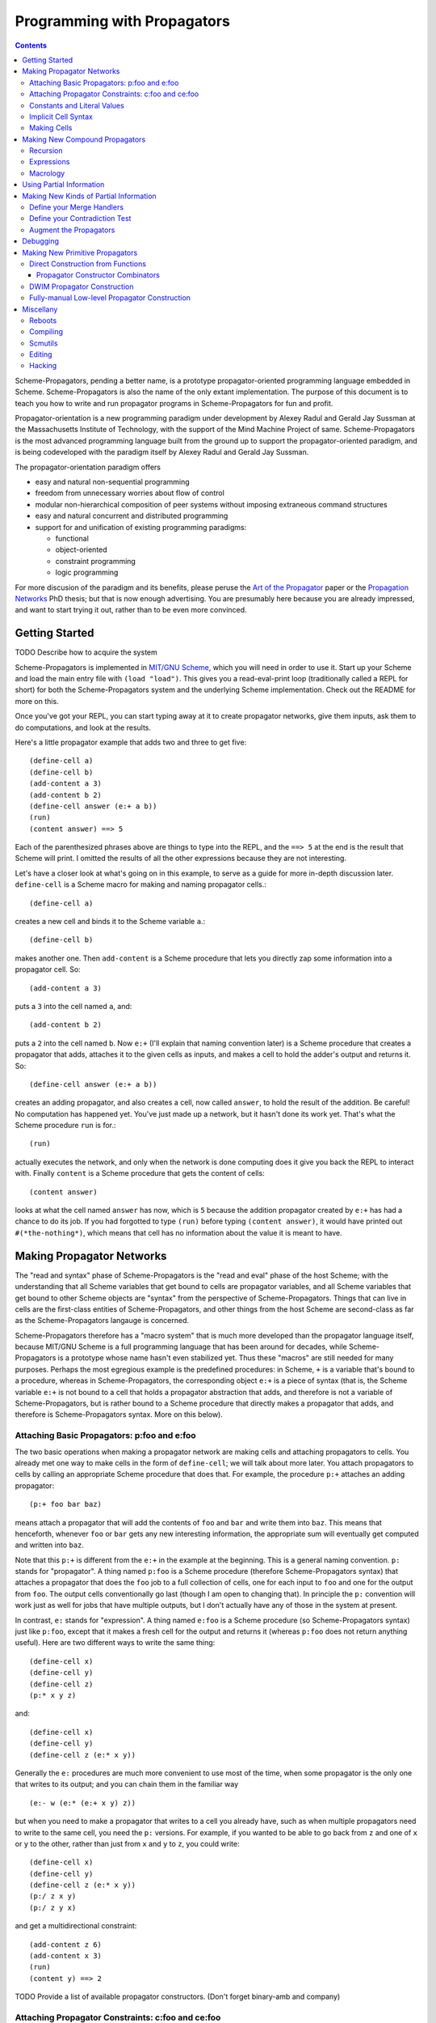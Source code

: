 ======================================================================
		     Programming with Propagators
======================================================================

.. contents::

Scheme-Propagators, pending a better name, is a prototype
propagator-oriented programming language embedded in Scheme.
Scheme-Propagators is also the name of the only extant implementation.
The purpose of this document is to teach you how to write and run
propagator programs in Scheme-Propagators for fun and profit.

Propagator-orientation is a new programming paradigm under development
by Alexey Radul and Gerald Jay Sussman at the Massachusetts Institute
of Technology, with the support of the Mind Machine Project of same.
Scheme-Propagators is the most advanced programming language built
from the ground up to support the propagator-oriented paradigm, and is
being codeveloped with the paradigm itself by Alexey Radul and Gerald
Jay Sussman.

The propagator-orientation paradigm offers

- easy and natural non-sequential programming
- freedom from unnecessary worries about flow of control
- modular non-hierarchical composition of peer systems
  without imposing extraneous command structures
- easy and natural concurrent and distributed programming
- support for and unification of existing programming paradigms:

  - functional
  - object-oriented
  - constraint programming
  - logic programming

For more discusion of the paradigm and its benefits, please peruse the
`Art of the Propagator`_ paper or the `Propagation Networks`_ PhD
thesis; but that is now enough advertising.  You are presumably here
because you are already impressed, and want to start trying it out,
rather than to be even more convinced.

.. _`Art of the Propagator`: http://dspace.mit.edu/handle/1721.1/44215
.. _`Propagation Networks`: http://dspace.mit.edu/handle/1721.1/49525

Getting Started
======================================================================

TODO Describe how to acquire the system

Scheme-Propagators is implemented in `MIT/GNU Scheme`_, which you will
need in order to use it.  Start up your Scheme and load the main entry
file with ``(load "load")``.  This gives you a read-eval-print loop
(traditionally called a REPL for short) for both the
Scheme-Propagators system and the underlying Scheme implementation.
Check out the README for more on this.

.. _`MIT/GNU Scheme`: http://www.gnu.org/software/mit-scheme/

Once you've got your REPL, you can start typing away at it to create
propagator networks, give them inputs, ask them to do computations,
and look at the results.

Here's a little propagator example that adds two and three to get
five::

  (define-cell a)
  (define-cell b)
  (add-content a 3)
  (add-content b 2)
  (define-cell answer (e:+ a b))
  (run)
  (content answer) ==> 5

Each of the parenthesized phrases above are things to type into
the REPL, and the ``==> 5`` at the end is the result that Scheme
will print.  I omitted the results of all the other expressions
because they are not interesting.

Let's have a closer look at what's going on in this example,
to serve as a guide for more in-depth discussion later.
``define-cell`` is a Scheme macro for making and naming propagator
cells.::

  (define-cell a)

creates a new cell and binds it to the Scheme variable ``a``.::

  (define-cell b)

makes another one.  Then ``add-content`` is a Scheme procedure
that lets you directly zap some information into a propagator
cell.  So::

  (add-content a 3)

puts a ``3`` into the cell named ``a``, and::

  (add-content b 2)

puts a ``2`` into the cell named ``b``.  Now ``e:+`` (I'll explain
that naming convention later) is a Scheme procedure that creates
a propagator that adds, attaches it to the given cells as inputs,
and makes a cell to hold the adder's output and returns it.  So::

  (define-cell answer (e:+ a b))

creates an adding propagator, and also creates a cell, now called
``answer``, to hold the result of the addition.  Be careful!  No
computation has happened yet.  You've just made up a network, but it
hasn't done its work yet.  That's what the Scheme procedure ``run`` is
for.::

  (run)

actually executes the network, and only when the network is done
computing does it give you back the REPL to interact with.  Finally
``content`` is a Scheme procedure that gets the content of cells::

  (content answer)

looks at what the cell named ``answer`` has now, which is ``5``
because the addition propagator created by ``e:+`` has had a chance to
do its job.  If you had forgotted to type ``(run)`` before typing
``(content answer)``, it would have printed out ``#(*the-nothing*)``,
which means that cell has no information about the value it is meant
to have.

Making Propagator Networks
======================================================================

The "read and syntax" phase of Scheme-Propagators is the "read and
eval" phase of the host Scheme; with the understanding that all Scheme
variables that get bound to cells are propagator variables, and all
Scheme variables that get bound to other Scheme objects are "syntax"
from the perspective of Scheme-Propagators.  Things that can live in
cells are the first-class entities of Scheme-Propagators, and other
things from the host Scheme are second-class as far as the
Scheme-Propagators langauge is concerned.

Scheme-Propagators therefore has a "macro system" that is much more
developed than the propagator language itself, because MIT/GNU Scheme
is a full programming language that has been around for decades, while
Scheme-Propagators is a prototype whose name hasn't even stabilized
yet.  Thus these "macros" are still needed for many purposes.  Perhaps
the most egregious example is the predefined procedures: in Scheme,
``+`` is a variable that's bound to a procedure, whereas in
Scheme-Propagators, the corresponding object ``e:+`` is a piece of
syntax (that is, the Scheme variable ``e:+`` is not bound to a cell
that holds a propagator abstraction that adds, and therefore is not a
variable of Scheme-Propagators, but is rather bound to a Scheme
procedure that directly makes a propagator that adds, and therefore is
Scheme-Propagators syntax.  More on this below).

Attaching Basic Propagators: p:foo and e:foo
----------------------------------------------------------------------

The two basic operations when making a propagator network are making
cells and attaching propagators to cells.  You already met one way to
make cells in the form of ``define-cell``; we will talk about more
later.  You attach propagators to cells by calling an appropriate
Scheme procedure that does that.  For example, the procedure ``p:+`` attaches
an adding propagator::

  (p:+ foo bar baz)

means attach a propagator that will add the contents of ``foo`` and
``bar`` and write them into ``baz``.  This means that henceforth,
whenever ``foo`` or ``bar`` gets any new interesting information,
the appropriate sum will eventually get computed and written into
``baz``.

Note that this ``p:+`` is different from the ``e:+`` in the example at
the beginning.  This is a general naming convention.  ``p:`` stands
for "propagator".  A thing named ``p:foo`` is a Scheme procedure
(therefore Scheme-Propagators syntax) that attaches a propagator that
does the ``foo`` job to a full collection of cells, one for each input
to ``foo`` and one for the output from ``foo``.  The output cells
conventionally go last (though I am open to changing that).  In
principle the ``p:`` convention will work just as well for jobs that
have multiple outputs, but I don't actually have any of those in the
system at present.

In contrast, ``e:`` stands for "expression".  A thing named ``e:foo``
is a Scheme procedure (so Scheme-Propagators syntax) just like
``p:foo``, except that it makes a fresh cell for the output and
returns it (whereas ``p:foo`` does not return anything useful).  Here
are two different ways to write the same thing::

  (define-cell x)
  (define-cell y)
  (define-cell z)
  (p:* x y z)

and::

  (define-cell x)
  (define-cell y)
  (define-cell z (e:* x y))

Generally the ``e:`` procedures are much more convenient to use most
of the time, when some propagator is the only one that writes to its
output; and you can chain them in the familiar way

::

  (e:- w (e:* (e:+ x y) z))

but when you need to make a propagator that writes to a cell you
already have, such as when multiple propagators need to write to the
same cell, you need the ``p:`` versions.  For example, if you wanted
to be able to go back from ``z`` and one of ``x`` or ``y`` to the
other, rather than just from ``x`` and ``y`` to ``z``, you could write::

  (define-cell x)
  (define-cell y)
  (define-cell z (e:* x y))
  (p:/ z x y)
  (p:/ z y x)

and get a multidirectional constraint::

  (add-content z 6)
  (add-content x 3)
  (run)
  (content y) ==> 2


TODO Provide a list of available propagator constructors. (Don't forget binary-amb and company)

Attaching Propagator Constraints: c:foo and ce:foo
----------------------------------------------------------------------

Speaking of constraints, they are so useful that many are predefined,
and they have their own naming convention.  ``c:`` stands for
"constraining".  A thing named ``c:foo`` is the constraining analogue
of ``p:foo``, in that in addition to attaching a propagator that does
``foo`` to its cells, it also attaches ``foo-inverse`` propagators
that deduce "inputs" from "outputs".  For example, the product
constraint that we built in the previous section is available as
``c:*``::

  (define-cell x)
  (define-cell y)
  (define-cell z)
  (c:* x y z)

  (add-content z 12)
  (add-content y 4)
  (run)
  (content x) ==> 3
  
The ``c:`` procedures also have expression versions:::

  (define-cell x)
  (define-cell y)
  (define-cell z (ce:* x y))

``ce:foo`` is to ``c:foo`` as ``e:foo`` is to ``p:foo``.

Of course, not every operation has a useful inverse, so there are
fewer ``c:`` procedures defined than ``p:``.  For the complete list see TODO.

Constants and Literal Values
----------------------------------------------------------------------

Programs have embedded constants all the time, and propagator programs
are no different (except that constant values, like all other values,
can be partial; see below).  We've already seen one way to put a
Scheme value into a propagator program: the ``add-content`` procedure
zaps a value straight into a cell.  This is generally encouraged at
the REPL, but frowned upon in actual programs.  It is much nicer (in
my current opinion) to use ``constant`` or ``p:constant`` (they're the
same) to make a propagator that will zap your value into your cell for
you::

  (define-cell thing)
  ((constant 5) thing)
  (content thing) ==> #(*the-nothing*)
  (run)
  (content thing) ==> 5

There is also an expression-oriented version, called, naturally,
``e:constant``::

  (define-cell thing (e:constant 5))
  (run)
  (content thing) ==> 5

In fact, inserting constants is so important, that there is one more
nicification of this: whenever possible, the system will convert a raw
constant (i.e. a non-cell Scheme object) into a cell, using
e:constant.  Specifically, all the ``p:``, ``e:``, ``c:``, and ``ce:``
procedures will constant-convert their arguments; ``define-cell``,
``let-cells``, and ``let-cell`` (see-below) will constant-convert the
cell expressions they receive, and the abstractions generated by
``function->propagator-constructor``, ``define-macro-propagator`` and
``define-compound-propagator`` (see below) will constant-convert their
arguments.  To explicitly make an abstraction that does not do
constant conversion, use ``define-propagator-syntax``.

Some examples::

  (e:+ x 2)          ==>   (e:+ x (e:constant 2))
  (define-cell x 4)  ==>   (define-cell x (e:constant 4))
  (c:+ x y 0)        ==>   (c:+ x y (e:constant 0))

  (define-macro-propagator (p:double x y)
    (p:+ x x y))
  (p:double 4 z)     ==>   (p:double (e:constant 4) z)

Implicit Cell Syntax
----------------------------------------------------------------------

Before we move on, there is one more quirky little feature, called
``%%``.  This is a Scheme object, therefore Scheme-Propagators syntax,
for controlling the argument position of the implicit cell that an
``e:`` or ``ce:`` procedure will make and return.  Perhaps examples
are best::

  (e: foo bar)     <==>  (e: foo bar %%)

  (e: foo %% bar)  <==>  (let-cell new (p: foo new bar) new)

I borrowed this idea from Guy Steele's PhD thesis on constraint
languages, and was a year between when I implemented it and
when I first used it.  The use case I do have is when I
want to make a new cell participate in an input position
in a constraint with some existing cells::

  (define-cell x)
  (define-cell z)
  (define-cell y (ce:+ x %% z))
  (add-content x 5)
  (add-content y 3)
  (run)
  (content z) ==> 8

Perhaps this use case could also be served by adding more
expression-style constraint procedures (namely ``ce:-``, which I do
not currently have), but then again maybe it's elegant.

Making Cells
----------------------------------------------------------------------

In order to have something to attach propagators to, you need to have
cells.  Cells are the memory locations of the Scheme-Propagators
language; Scheme variables whose bindings are cells correspond to
Scheme-Propagators variables (Scheme variables whose bindings are
other things look like syntax to Scheme-Propagators).  You've
already met one way to make cells::

  (define-cell x)

creates a Scheme variable named ``x`` and binds a cell to it.  The
underlying mechanism underneath this is the procedure ``make-cell``,
which creates a cell and lets you do whatever you want with it.  So
you could write::

  (define x (make-cell))

which would also make a Scheme variable named ``x`` and bind a cell to
it.  In fact, that is almost exactly what ``define-cell`` does, except
that ``define-cell`` does constant conversion (so ``(define-cell x
5)`` makes ``x`` a cell that will get a ``5`` put into it, whereas
``(define x 5)`` would just bind ``x`` to ``5``) and also attaches
some metadata to the cell it creates to make it easier to debug the
network (see below).  Among other things, that includes the metadata
that the cell's name is ``x``.

Just as Scheme has several mechanisms of making variables, so
Scheme-Propagators has corresponding ones.  Corresponding to Scheme's
``let``, Scheme-Propagators has ``let-cells``::

  (let-cells ((foo (e:+ x y))
              (bar (e:* x y)))
    ...)

will create the Scheme bindings ``foo`` and ``bar``, and bind them to
the cells made by ``(e:+ x y)`` and ``(e:* x y)``, respectively (this
code is only sensible if ``x`` and ``y`` are already bound to cells
(or subject to constant conversion).  The bindings will only be
visible inside the scope of the ``let-cells``, just like in Scheme;
but if you attach propagators to them, the cells themselves will
continue to exist and function as part of your propagator network.

One notable difference from Scheme: a cell in a propagator network,
unlike a variable in Scheme, has a perfectly good "initial state".
Every cell starts life knowing ``nothing`` about its intended
contents; where Scheme variables have to start life in a weird
"unassigned" state, ``nothing`` is a perfectly good partial
information structure.  This means that it's perfectly reasonable
for ``let-cells`` to make cells with no initialization forms::

  (let-cells (x y (foo (some thing))) ...)

creates cells named ``x`` and ``y``, which are empty and have
no propagators attached to them initially, and also a cell
named ``foo`` like above.  ``let-cells`` also recognizes the
usage::

  (let-cells ((x) (y) (foo (some thing))) ...)

by analogy with Scheme ``let``.  By further analogy, ``let-cells*``
is to ``let-cells`` what ``let*`` is to ``let``::

  (let-cells* ((x)
               (y (e:+ x x)))
    ...)

will make a cell named ``x`` and a cell named ``y`` with an adder both
of whose inputs are ``x`` and whose output is ``y``.

Now, ``let-cells`` is, like ``define-cell``, basically a convenience
over doing the same thing in Scheme with ``let`` and ``make-cell``.
Also like ``define-cell``, ``let-cells`` does constant conversion (so
in ``(let-cells ((x 3)) ...)``, ``x`` is a cell, not a Scheme object),
and attaches metadata to the cells it binds.

Since ``let-cells`` is plural (where ``let`` was number-neutral), I
also defined ``let-cell`` for the case when you just want to make one
cell::

  (let-cell x ...)              ==>  (let-cells (x) ...)
  (let-cell (x (e:+ y z)) ...)  ==>  (let-cells ((x (e:+ y z))) ...)

Finally, there is one more way to make cells that you've also already
met, but maybe didn't recognize.  All the ``e:`` and ``ce:``
procedures make and return cells to hold the "outputs" of their
underlying ``p:`` and ``c:`` variants.  These implicit cells are just
like the implicit memory locations that Scheme creates under the hood
for holding the return values of expressions before they get used by
the next expression or assigned to variables.

Making New Compound Propagators
======================================================================

So, you know the primitives (the supplied propagators) and the means
of combination (how to make cells and wire bunches of propagators up
into networks).  Now for the means of abstraction.  A procedure like
``p:+`` is like a wiring diagram with a few holes where it can be
attached to other structures.  Supply that procedure with cells,
and it makes an actual propagator for addition whose inputs and outputs
are those cells.  How do you make compound such procedures?

Well, you can always just use the underlying Scheme::

  (define (my-diagram x y z)
    (p:+ x y z)
    (p:- z y x)
    (p:- z x y))

Then ``my-diagram`` would be almost like ``p:+``, in that it would
also be a Scheme variable bound to a Scheme procedure that, if given
three cells, would construct some propagators attached to those cells.
``p:+`` does a little more than that basic job, however, so you should
use ``define-macro-propagator`` instead of ``define``::

  (define-macro-propagator (my-diagram x y z)
    (p:+ x y z)
    (p:- z y x)
    (p:- z x y))

makes a much nicer ``my-diagram`` that, in addition to doing the basic
job you would expect, also keeps track of metadata that is very helpful
for debugging (namely that the adder and two subtractors inside were
created by a ``my-diagram`` rather than just hanging out), and performs
constant conversion on its inputs, so you can write::

  (my-diagram x 3 z)  

and get

::

  (my-diagram x (e:constant 3) z)

The Scheme macro ``define-macro-propagator`` is called that because
the object it creates is not first-class in Scheme-Propagators.  At
the moment, Scheme-Propagators has no (stable) first-class
representation of wiring diagrams; so all abstraction is effectively
at the level of "macros", and ``define-macro-propagator`` is part of
that system.  But the only "macroness" about it, really, is that the
resulting ``my-diagram`` does not and cannot live in a cell.

Recursion
----------------------------------------------------------------------

Propagator abstractions defined by ``define-macro-propagator`` have
one flaw: they are expanded immediately when Scheme encounters them.
Therefore, they cannot be used to build recursive structures, because
the structure would be expanded infinitely far.  For this purpose,
there is ``define-compound-propagator``.  It's just like
``define-macro-propagator``, except that the expansion of the wiring
diagram represented by the resulting Scheme procedure is delayed until
some (however partial) information shows up on at least one of the
cells that the diagram is attached to.  For example::

  (define-compound-propagator (sqrt-iter x g answer)
    (let-cells (done x-if-done x-if-not-done g-if-done g-if-not-done
		     new-g recursive-answer)
      (good-enuf? x g done)
      (conditional-writer done x x-if-done x-if-not-done)
      (conditional-writer done g g-if-done g-if-not-done)
      (heron-step x-if-not-done g-if-not-done new-g)
      (sqrt-iter x-if-not-done new-g recursive-answer)
      (conditional done g-if-done recursive-answer answer)))

contains a call to itself; but attaching this to some cells will not
cause an immediate infinite regress because the internal ``sqrt-iter``
will only expand dynamically during the execution of the network, and
only if it has information to process.

Much the same effect can be achieved procedurally using the Scheme
procedure ``delayed-propagator-constructor``.

In principle, there is no propagator abstraction that you can express
with ``define-macro-propagator`` that you cannot express better with
``define-compound-propagator``.  However, I still advise
``define-macro-propagator`` where possible, because
``define-compound-propagator`` is more complex, and less stable.
Specifically, while it's pretty clear that ``define-macro-propagator``
is pretty much the right way to make a "propagator macro", it is not
at all clear whether ``define-compound-propagator`` is the right
implementation of the idea of "propagator closure".

Expressions
----------------------------------------------------------------------

The example diagram called ``my-diagram`` above should probably have
been named ``p:my-diagram``, because its expects to get all of its
boundary cells when called, and the Scheme procedure does not return
anything.  You can mechanically convert ``p:``-type procedures that
you define into ``e:``-type versions with the Scheme procedure
``functionalize``::

  (define e:my-diagram (functionalize p:my-diagram))
  (define-cell z (e:my-diagram x y))

will do what you expect.

Macrology
----------------------------------------------------------------------

Sometimes you will need to make something that looks more like a macro
to Scheme-Propagators than the things ``define-macro-propagator`` is
for.  After all, the procedures produced by
``define-macro-propagator`` will not only assume that their arguments
are all cells, but will actively coerce them into cells.  For extreme
cases there's always Scheme's ``define``; but sometimes you want the
debugging data provided by ``define-macro-propagator`` but not the
constant conversion.  A common use case is variable-arity network
diagrams.  You can a list of cells rather than a single cell, and you
want to use Scheme's ``map`` or ``for-each`` to do something to them,
but you still want the debugging aids that ``define-macro-propagator``
provides and ``define`` does not.  This is what
``define-propagator-syntax`` is for.  The classic example is
``require-distinct``::

  (define-propagator-syntax (require-distinct cells)
    (for-each-distinct-pair
     (lambda (c1 c2)
       (define-cell p)
       (=? c1 c2 p)
       (forbid p))
     cells))


Using Partial Information
======================================================================

Partial, accumulatable information is the other side of the coin of
multidirectional, nonsequential programming, so Scheme-Propagators is
all about partial information.  What do I mean by that?  Each "memory
location" of Scheme-Propagators, that is each cell, maintains not "a
value", but "all the information it has about a value".  Such
information may be as little as "I know absolutely nothing about my
value", as much as "I know everything there is to know about my value,
and it is ``x``", and many possible variations in between; and also
one not-in-between variation, which is "Stop the presses!  I know
there is a contradiction!"

All these various possible states of information are represented (per
force) as Scheme objects.  The Scheme object ``nothing`` represents
the information "I don't know anything".  This only takes a single
Scheme object, because not knowing anything is a single state of
knowledge.  Most Scheme objects represent "perfect, consistent"
information: the Scheme object ``5`` represents the information "I
know everything there is to know, and the answer is ``5``."  There are
also several Scheme types provided with the system that denote
specific other states of knowledge, and you can make your own.  For
example, objects of type ``interval?`` contain an upper bound and a
lower bound, and represent information of the form "I know by value is
between this real number and that one."

The way to get partial knowledge into the network is to put it into
cells with ``add-content`` or constant propagators.  For example::

  (define-cell x (make-interval 3 5))

produces a cell named ``x`` that now holds the partial information
``(make-interval 3 5)``, which means that its notional value is
between ``3`` and ``5``.

Partial information structures are generally built to be contagious,
so that once you've inserted a structure of a certain type into
the network, the normal propagators will generally produce answers
in kind, and, if needed, coerce their inputs into the right form
to co-operate.  For example, if ``x`` has an interval like above,

::

  (define-cell y (e:+ x 2))

will make an adder that will eventually need to add ``2`` to the
interval between ``3`` and ``5``.  This is a perfectly reasonable
thing to ask, because both ``2`` and ``(make-interval 3 5)`` are
states of knowledge about the inputs to that adder, so it ought to
produce the best possible representation of the knowledge it can
deduce about the result of the addition.  In this case, that would be
the interval between ``5`` and ``7``::

  (run)
  (content y)  ==>  #(interval 5 7)

The key thing about partial information is, of course, that it's
cumulative.  So if you also added some other knowledge to the ``y``
cell, it would need to merge with the interval that's there to
represent the complete knowledge available as a result::

  (add-content y (make-interval 4 6))
  (content y)  ==>  #(interval 5 6)

If incoming knowledge hopelessly contradicts the knowledge a cell
already has, it will complain::

  (add-content y 15)  ==>  Error

TODO Documentation of provided partial information types

- nothing
- just a value
- intervals
- supported values
- truth maintenance systems
- cons cells (in flux)


Making New Kinds of Partial Information
======================================================================

There are N components to making your own types of partial
information.  The zeroth is to define the appropriate data structure,
of course.

Define your Merge Handlers
----------------------------------------------------------------------

The first is to teach cells how to merge your partial information
structure.  This you do by adding methods to the generic procedure
``merge``.  Method addition is done with the ``defhandler``
procedure::

  (defhandler operation handler arg-predicate ...)

The generic operations system is a predicate dispatch system.  Every
handler is keyed by a bunch of predicates that must accept the
arguments to the generic procedure in turn; if they do, that handler
is invoked.  For example, merging two intervals with each other
can be defined as::

  (defhandler merge intersect-intervals interval? interval?)

Two important things not to forget: First, if the incoming information
(second argument to the ``merge`` generic procedure) is redundant, you
must return identically the first argument, because cells check with
``eq?`` whether their information changed.  Presumably the
``intersect-intervals`` procedure above arranges this internally.
(The Scheme procedure ``with-equality`` is provided as a useful
combinator for this purpose -- type ``(pp with-equality)`` at a prompt
after loading the Scheme-Propagators system).  Second, it is your
responsibility to make sure that your partial information structure
merges well with all other partial information structures that it can
encounter in a cell.  Intervals, for example, should handle raw
numbers, because knowing that something is exactly ``2`` is compatible
with knowing that it is between ``1`` and ``3``.  In the case of
intervals, I defined the procedure ``ensure-inside`` to either
return the number if it is in the interval, or return a contradiction
object if it is not, and attached it as a handler with

::

  (defhandler merge ensure-inside interval? number?)

  (defhandler merge
   (lambda (content increment)
     (ensure-inside increment content))
   number? interval?)

Speaking of which, ``merge`` is allowed to return a special object
called ``the-contradiction`` to indicate a complete contradiction
(that should result in an immediate error).

TODO Document the extant partial information structures and the
default mechanisms they use for interacting with others (namely the
``nothing? any?`` handlers, the ``flat?`` predicate, the general
bevaior of TMSes, maybe also the cons story).

Define your Contradiction Test
----------------------------------------------------------------------

There is a generic procedure called ``contradictory?`` to which you
can also attach handlers for your partial information structures.  The
``contradictory?`` procedure is called by cells on new merge results
every time they are created, and if it ever returns true, the cell
signals an error immediately.  For example, a strictly empty interval
implies an impossible state of knowledge::

  (defhandler contradictory? empty-interval? interval?)

which means that every interval will be checked by the
``empty-interval?`` procedure to test whether it represents a
contradiction.

Augment the Propagators
----------------------------------------------------------------------

In addition to teaching cells how to support your partial information
type, you must also teach the appropriate propagators about it.  Every
primitive propagator that you expect to interact with your partial
information must know how to handle it.  The compound propagators are
ok because they just pass stuff along to the primitives they are
eventually composed of, but the primitives must be taught.

There are two mechanisms of doing this.  Most (TODO document which)
primitive propagators are actually generic Scheme functions
underneath, so you can add handlers to them just like you add handlers
to ``merge``.  See ``core/intervals.scm`` for an example of how this
is done with intervals.  Don't forget to teach the propagators what to
do if they encounter your partial information structure on one input
and a different one on another --- if both represent states of
knowledge about compatible ultimate values, it should be possible to
produce a state of knowledge about the results of the computation
(though in extreme cases that state of knowledge might be ``nothing``,
implying no new information produced by the propagator).

Also, most (TODO document which) primitive propagators are wrapped
with the ``nary-unpacking`` wrapper function around their underlying
generic operation.  This wrapper function is a poor man's
implementation of monads, so if your partial information structure is
essentially monadic, you can use this to teach all propagators how to
handle it.

Unfortunately, I understand neither partial information nor monads as
well as I would like, so this mechanism is a bit nasty.  To use it,
you must define methods for the generic procedures ``generic-unpack``
and ``generic-flatten``, which are a not-necessarily-good
decomposition of the usual monadic ``bind`` operation.  The ``bind``
is an ``unpack`` followed by a ``flatten``.  ``generic-unpack`` takes
your partial information structure and a function that wants the
goodie inside, is expected to call that function with whatever values
it wants, and to produce the result of the function, partial in the
way appropriate to your partial information.  Subsequently,
``generic-flatten`` is called on the result, to allow you to sanitize
it; for example, to turn a truth maintenance system that now
(directly) contains a truth maintenance system into just one single
truth maintenance system.

If this helps, the type signatures of ``generic-unpack`` and
``generic-flatten`` would be::

  generic-unpack: M a --> (a --> b) --> M b
  generic-flatten: M M a --> M a

except for two things: I tried to allow the underlying system to be a
bit sloppy with its types, and to rely on coercions to correct the
sloppiness; so the result is that a function being unpacked into is
free to return whatever it wants, and you are expected to take care of
it in ``generic-flatten``; and I tried to make the partial information
types compose, so the thing that's really going on is that there is
one big monad that you are adding to.  I don't know whether this is a
reimplementation of the monad transformers story, because no one has
ever explained that story to me in such a way that I got it.

In any case, this mechanism is something of a mess.  See
``core/supported-values.scm`` and ``core/truth-maintenance.scm`` for
examples of how it can be used; and maybe talk to me when you set out
to make a partial information structure.


Debugging
======================================================================

There is no stand-along "propagator debugger"; if something goes
wrong, the underlying Scheme debugger is your friend.  Some effort
has, however, been expended on making your life easier.

In normal operation, Scheme-Propagators keeps track of some metadata
about the network that is running.  This metadata can be invaluable
for debugging propagator networks.  The specific data it tries to
track is:

- The names (non-unique but semantic) of all the cells and
  propagators.  This is in contast with the unique but non-semantic
  object hashes of all the cells and propagators that MIT Scheme
  tracks anyway.

- Which propagators are connected to which cells.

- Whether the connections are input, output, or both.

- The grouping structure of the propagator network, as defined
  by the call structure of the Scheme procedures that constructed it.

To make sure that your network tracks this metadata well, you should
use the high level interfaces to making cells, propagators, and
propagator constructors when possible (``define-cell``, ``let-cells``,
``define-macro-propagator``, ``propagatify``, etc).  Any gaps not
filled by use of these interfaces must either be accepted as gaps or
be filled by hand.

Perhaps the most spectacular use of the metadata facility is to
draw pictures of your propagator network.  Just type::

  (draw:show-graph)

at the REPL and watch what happens!  If the picture does not look like
the graph you thought you made, make sure the connection metadata is
collected appropriately, but then check your code to see whether you
miswired something.  If the pciture contains useless gibberish in the
labels, make sure the names of things are correctly assigned and
tracked.  If ``dot`` crashes, maybe your network is too big for it.
For more on various pictures you can draw, look in the source comments
in ``extensions/draw.scm``.

Of course, in order to use the metadata for debugging, you must be
able to read it.  Inspection procedures using the metadata are provided:

name
  the name of an object, should it have one

cell?
  whether something is a cell or not

propagator?
  whether something is a propagator or not

propagator-inputs
  the inputs of a propagator (a list of cells)

propagator-outputs
  the outputs of a propagator (a list of cells)

neighbors
  the readers of a cell (a list of propagators)

cell-non-readers
  other propagators somehow associated with a cell (presumably ones that write to it)

cell-connections
  all propagators around a cell (the append of the neighbors
  and the non-readers)

network-group-of
  a metadata object representing the context in which
  the object being examined was created (see ``core/metadata.scm``
  to learn what you can do with them)

You can use these at least somewhat to wander around a network you are
debugging.  Be advised that both cells and propagators are represented
directly as Scheme procedures, and therefore do not print very nicely
at the REPL.

If you find yourself doing something strange that circumvents the
usual metadata tracking mechanisms, you can add the desired metadata
yourself.  All the metadata collection procedures are defined in
``core/metadata.scm``; they generally use the ``eq-properties``
mechanism in ``support/eq-properties.scm`` to track the metadata, so
you can use to add more.  In particular, see the definition of, say,
``function->propagator-constructor`` or ``define-macro-propagator``
for examples of how this is done.


Making New Primitive Propagators
======================================================================

Direct Construction from Functions
----------------------------------------------------------------------

The fundamental, stable way to make your own primitive propagators is
the procedure ``function->propagator-constructor``.  It takes a Scheme
function, and makes a propagator construction procedure out of it that
makes a propagator that does the job implemented by that Scheme
function.  The propagator constructor in question takes one more
argument than the original function, the extra argument being the cell
into which to write the output.  So the result of
``function->propagator-constructor`` is a ``p:``-style procedure
(complete with (most of) the debugging information, and the constant
conversion).  For example, you might define::

  (define p:my-primitive (function->propagator-constructor do-it))

where ``do-it`` is the appropriate Scheme function.

Two things to pay attention to: ``function->propagator-constructor``
wraps the given function up into a propagator directly, and it is up
to the function itself to handle any interesting partial information
type that might come out of its argument cells.  Notably, ``nothing``
might show up in the arguments of that function when it is called.
Therefore, it may be appropriate the make the function itself generic,
and/or wrap it in ``nary-unpacking``.  For examples, check out how the
provided primitive propagators are implemented, in
``core/standard-propagators.scm`` (which refers to definitions made in
``core/generic-definitions.scm``).

The second thing is metadata.  ``function->propagator-constructor``
can supply all the metadata that the debugger uses except the name for
your function.  That you need to add yourself, with ``(name!
your-function 'some-name)`` (see ``core/generic-definitions.scm``).


Propagator Constructor Combinators
~~~~~~~~~~~~~~~~~~~~~~~~~~~~~~~~~~~~~~~~~~~~~~~~~~~~~~~~~~~~~~~~~~~~~~

Once you've made a ``p:``-style propagator constructor, you can turn
it into an ``:e``-style one automatically with ``functionalize``.  For
example, ``e:+`` is actually defined as::

  (define e:+ (functionalize p:+))

See ``core/expression-language.scm`` for more of that.

You can also delay the actual construction of your primitives
if you want with ``delayed-propagator-constructor``, though that's
really more useful with recursive compound propagators.


DWIM Propagator Construction
----------------------------------------------------------------------

All that wrapping in ``nary-unpacking``, and naming your propagator
functions with ``name!``, and calling ``functionalize`` to convert
them to ``e:``-style versions can get tedious.  This whole shebang
is automated by the ``propagatify`` macro::

  (propagatify eq?)

turns into

::

  (define p:eq?
   (function->propagator-constructor
    (nary-unpacking (name! eq? 'eq?))))
  (define e:eq? (functionalize p:eq?))

Use this with some caution; you may not always want ``nary-unpacking``.
The macro is defined in ``core/expression-language.scm``, so that's
an example for you if you want to write variants (let me know if you
come across a good one).


Fully-manual Low-level Propagator Construction
----------------------------------------------------------------------

Finally, when the thing you want your propagator is so low-level and
interesting that it doesn't even correspond to a Scheme function,
there's always the ``propagator`` procedure.  This is the lowest level
interface to asking cells to notify a propagator when they change.
``propagator`` expects a list of cells that your propagator is
interested in, and a thunk that implements the job that propagator is
supposed to do.  The scheduler will execute your thunk from time to
time --- the only promise is that it will run at least once after the
last time any cell in the supplied neighbor list gains any new
information.  For example::

  (define (my-hairy-thing cell1 cell2)
    (propagator (list cell1 cell2)
      (lambda ()
        do-something-presumably-with-cell1-and-cell2)))

The ``propagator`` procedure being the lowest possible level, it has
no access to any useful sources of metadata, so you will need to
provide yourself any metadata you want to be able to access later.
For an example of how this facility is used, see the implementations
of ``function->propagator-constructor`` and
``delayed-propagator-constructor`` in ``core/core.scm``.


Miscellany
======================================================================

Reboots
----------------------------------------------------------------------

The procedure ``initialize-scheduler`` wipes out an existing
propagator network and lets you start afresh::

  build lots of network
  ...
  (initialize-scheduler)
  (run) --- nothing happens; no propagators to run!

Compiling
----------------------------------------------------------------------

It turns out that ``make-cell`` and ``cell?`` are also MIT Scheme
primitives, so if you want to compile your Scheme-Propagators
code, be sure to put

::

  (declare (usual-integrations make-cell cell?))

at the top of your source files.  Also, of course, you need to be
suitably careful to make sure that the defined macros are available to
the syntaxer when it processes your file.  See
``support/auto-compilation.scm`` for how I do this, and, say,
``core/load.scm`` for how I use the compiler.

Scmutils
----------------------------------------------------------------------

The Scmutils_ system built by Gerald Jay Sussman for thinking about
physics can be very useful for many purposes.  Among other things,
it knows about units and dimensions, about symbolic algebra,
about solving systems of equations, etc.  Scheme-Propagators runs
in Scmutils just as well as in MIT Scheme; and some of the unit
tests in the self-test suite rely on Scmutils.

.. _Scmutils: http://groups.csail.mit.edu/mac/users/gjs/6946/linux-install.htm

Editing
----------------------------------------------------------------------

I find it very useful to have my editor highlight and indent some of
the Scheme-Propagators macros I have defined the same way as their
Scheme analogues; notably ``define-macro-propagator`` and co, and
``let-cells``.  Sadly the Emacs Scheme mode does not do this
by default.  TODO Create ``support/scm-propagators.el`` for others
in this boat?

If you are going to edit any parenthesized source code in Emacs,
`Paredit mode`_ is a godsend.

.. _`Paredit mode`: http://www.emacswiki.org/emacs/ParEdit

Hacking
----------------------------------------------------------------------

Scheme-Propagators is obviously a work in progress.  Be aware that I
will continue to hack it to my heart's content.  Likewise, feel free
to hack it to yours --- let me know if you invent or implement
something interesting.

TODO Describe where in the source various constructs are defined?  So that
it is possible to mimic them (e.g. more primitive propagators) and/or
adapt them.

